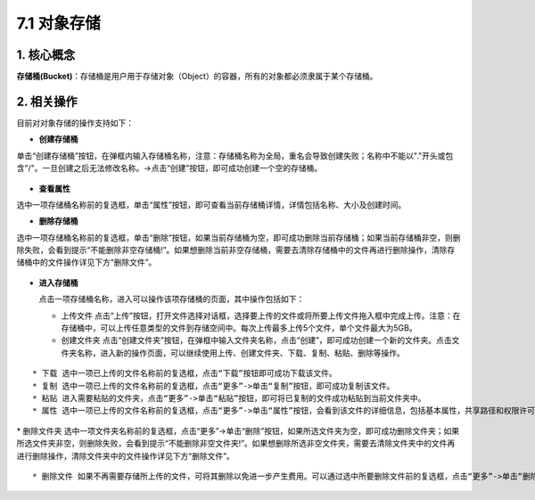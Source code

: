 7.1 对象存储
------------

1. 核心概念
^^^^^^^^^^^

**存储桶(Bucket)**\ ：存储桶是用户用于存储对象（Object）的容器，所有的对象都必须隶属于某个存储桶。

2. 相关操作
^^^^^^^^^^^

目前对对象存储的操作支持如下：

-  **创建存储桶**

单击“创建存储桶”按钮，在弹框内输入存储桶名称，注意：存储桶名称为全局，重名会导致创建失败；名称中不能以"."开头或包含"/"。一旦创建之后无法修改名称。->点击“创建”按钮，即可成功创建一个空的存储桶。

.. figure:: ../../img/Storage/create-1.png
   :alt: 

-  **查看属性**

选中一项存储桶名称前的复选框，单击“属性”按钮，即可查看当前存储桶详情，详情包括名称、大小及创建时间。

-  **删除存储桶**

选中一项存储桶名称前的复选框，单击“删除”按钮，如果当前存储桶为空，即可成功删除当前存储桶；如果当前存储桶非空，则删除失败，会看到提示“不能删除非空存储桶!”。如果想删除当前非空存储桶，需要去清除存储桶中的文件再进行删除操作，清除存储桶中的文件操作详见下方“删除文件”。

.. figure:: ../../img/Storage/del-1.png
   :alt: 

.. figure:: ../../img/Storage/del-2.png
   :alt: 

-  **进入存储桶**

   点击一项存储桶名称，进入可以操作该项存储桶的页面，其中操作包括如下：

   -  上传文件
      点击“上传”按钮，打开文件选择对话框，选择要上传的文件或将所要上传文件拖入框中完成上传。注意：在存储桶中，可以上传任意类型的文件到存储空间中。每次上传最多上传5个文件，单个文件最大为5GB。
      |image0|
   -  创建文件夹
      点击“创建文件夹”按钮，在弹框中输入文件夹名称，点击“创建”，即可成功创建一个新的文件夹。点击文件夹名称，进入新的操作页面，可以继续使用上传、创建文件夹、下载、复制、粘贴、删除等操作。

.. figure:: ../../img/Storage/create-2.png
   :alt: 

.. figure:: ../../img/Storage/create-3.png
   :alt: 

::

    * 下载 选中一项已上传的文件名称前的复选框，点击“下载”按钮即可成功下载该文件。
    * 复制 选中一项已上传的文件名称前的复选框，点击“更多”->单击“复制”按钮，即可成功复制该文件。
    * 粘贴 进入需要粘贴的文件夹，点击“更多”->单击“粘贴”按钮，即可将已复制的文件成功粘贴到当前文件夹中。
    * 属性 选中一项已上传的文件名称前的复选框，点击“更多”->单击“属性”按钮，会看到该文件的详细信息，包括基本属性，共享路径和权限许可等详细信息。其中，文件的共享方式分为私用和公用两种，当共享方式为私用时，需要自己在权限许可列表中自行添加可以读取该文件路径的项目（请添加已开启对象存储服务的项目）。

.. figure:: ../../img/Storage/detail-1.png
   :alt: 

|image1| \* 删除文件夹
选中一项文件夹名称前的复选框，点击“更多”->单击“删除”按钮，如果所选文件夹为空，即可成功删除文件夹；如果所选文件夹非空，则删除失败，会看到提示“不能删除非空文件夹!”。如果想删除所选非空文件夹，需要去清除文件夹中的文件再进行删除操作，清除文件夹中的文件操作详见下方“删除文件”。

.. figure:: ../../img/Storage/del-3.png
   :alt: 

.. figure:: ../../img/Storage/del-4.png
   :alt: 

::

    * 删除文件 如果不再需要存储所上传的文件，可将其删除以免进一步产生费用。可以通过选中所要删除文件前的复选框，点击“更多”->单击“删除”按钮，在弹框中确认信息后点击“删除”，即可成功删除当前文件。

.. figure:: ../../img/Storage/del-5.png
   :alt: 

.. |image0| image:: ../../img/Storage/upload.png
.. |image1| image:: ../../img/Storage/detail-2.png

